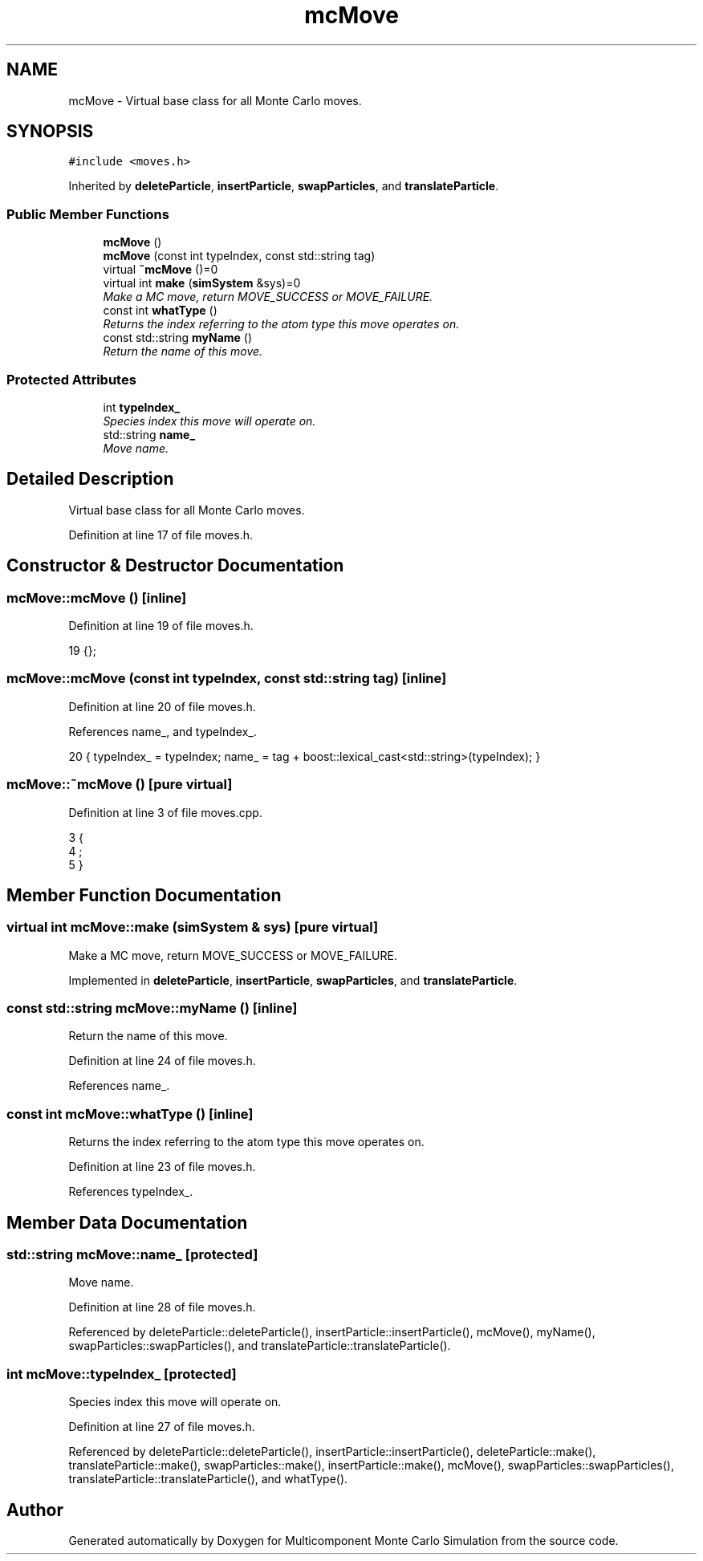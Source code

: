 .TH "mcMove" 3 "Mon Aug 10 2015" "Version v0.0.1" "Multicomponent  Monte Carlo Simulation" \" -*- nroff -*-
.ad l
.nh
.SH NAME
mcMove \- Virtual base class for all Monte Carlo moves\&.  

.SH SYNOPSIS
.br
.PP
.PP
\fC#include <moves\&.h>\fP
.PP
Inherited by \fBdeleteParticle\fP, \fBinsertParticle\fP, \fBswapParticles\fP, and \fBtranslateParticle\fP\&.
.SS "Public Member Functions"

.in +1c
.ti -1c
.RI "\fBmcMove\fP ()"
.br
.ti -1c
.RI "\fBmcMove\fP (const int typeIndex, const std::string tag)"
.br
.ti -1c
.RI "virtual \fB~mcMove\fP ()=0"
.br
.ti -1c
.RI "virtual int \fBmake\fP (\fBsimSystem\fP &sys)=0"
.br
.RI "\fIMake a MC move, return MOVE_SUCCESS or MOVE_FAILURE\&. \fP"
.ti -1c
.RI "const int \fBwhatType\fP ()"
.br
.RI "\fIReturns the index referring to the atom type this move operates on\&. \fP"
.ti -1c
.RI "const std::string \fBmyName\fP ()"
.br
.RI "\fIReturn the name of this move\&. \fP"
.in -1c
.SS "Protected Attributes"

.in +1c
.ti -1c
.RI "int \fBtypeIndex_\fP"
.br
.RI "\fISpecies index this move will operate on\&. \fP"
.ti -1c
.RI "std::string \fBname_\fP"
.br
.RI "\fIMove name\&. \fP"
.in -1c
.SH "Detailed Description"
.PP 
Virtual base class for all Monte Carlo moves\&. 
.PP
Definition at line 17 of file moves\&.h\&.
.SH "Constructor & Destructor Documentation"
.PP 
.SS "mcMove::mcMove ()\fC [inline]\fP"

.PP
Definition at line 19 of file moves\&.h\&.
.PP
.nf
19 {};
.fi
.SS "mcMove::mcMove (const int typeIndex, const std::string tag)\fC [inline]\fP"

.PP
Definition at line 20 of file moves\&.h\&.
.PP
References name_, and typeIndex_\&.
.PP
.nf
20 { typeIndex_ = typeIndex; name_ = tag + boost::lexical_cast<std::string>(typeIndex); }  
.fi
.SS "mcMove::~mcMove ()\fC [pure virtual]\fP"

.PP
Definition at line 3 of file moves\&.cpp\&.
.PP
.nf
3                  {
4     ;
5 }
.fi
.SH "Member Function Documentation"
.PP 
.SS "virtual int mcMove::make (\fBsimSystem\fP & sys)\fC [pure virtual]\fP"

.PP
Make a MC move, return MOVE_SUCCESS or MOVE_FAILURE\&. 
.PP
Implemented in \fBdeleteParticle\fP, \fBinsertParticle\fP, \fBswapParticles\fP, and \fBtranslateParticle\fP\&.
.SS "const std::string mcMove::myName ()\fC [inline]\fP"

.PP
Return the name of this move\&. 
.PP
Definition at line 24 of file moves\&.h\&.
.PP
References name_\&.
.SS "const int mcMove::whatType ()\fC [inline]\fP"

.PP
Returns the index referring to the atom type this move operates on\&. 
.PP
Definition at line 23 of file moves\&.h\&.
.PP
References typeIndex_\&.
.SH "Member Data Documentation"
.PP 
.SS "std::string mcMove::name_\fC [protected]\fP"

.PP
Move name\&. 
.PP
Definition at line 28 of file moves\&.h\&.
.PP
Referenced by deleteParticle::deleteParticle(), insertParticle::insertParticle(), mcMove(), myName(), swapParticles::swapParticles(), and translateParticle::translateParticle()\&.
.SS "int mcMove::typeIndex_\fC [protected]\fP"

.PP
Species index this move will operate on\&. 
.PP
Definition at line 27 of file moves\&.h\&.
.PP
Referenced by deleteParticle::deleteParticle(), insertParticle::insertParticle(), deleteParticle::make(), translateParticle::make(), swapParticles::make(), insertParticle::make(), mcMove(), swapParticles::swapParticles(), translateParticle::translateParticle(), and whatType()\&.

.SH "Author"
.PP 
Generated automatically by Doxygen for Multicomponent Monte Carlo Simulation from the source code\&.
